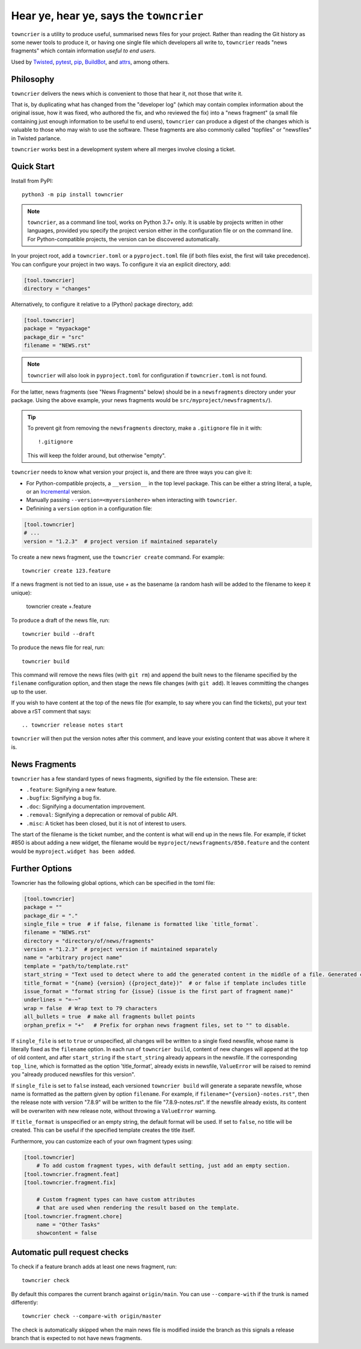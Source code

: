 Hear ye, hear ye, says the ``towncrier``
========================================

.. image:: https://img.shields.io/github/workflow/status/twisted/towncrier/CI/trunk
    :alt: GitHub Actions
    :target: https://github.com/twisted/towncrier/actions?query=branch%3Atrunk

.. image:: https://img.shields.io/codecov/c/github/twisted/towncrier/trunk
    :alt: Codecov
    :target: https://app.codecov.io/gh/twisted/towncrier/branch/trunk


``towncrier`` is a utility to produce useful, summarised news files for your project.
Rather than reading the Git history as some newer tools to produce it, or having one single file which developers all write to, ``towncrier`` reads "news fragments" which contain information `useful to end users`.

Used by `Twisted <https://github.com/twisted/twisted>`_, `pytest <https://github.com/pytest-dev/pytest/>`_, `pip <https://github.com/pypa/pip/>`_, `BuildBot <https://github.com/buildbot/buildbot>`_, and `attrs <https://github.com/python-attrs/attrs>`_, among others.


Philosophy
----------

``towncrier`` delivers the news which is convenient to those that hear it, not those that write it.

That is, by duplicating what has changed from the "developer log" (which may contain complex information about the original issue, how it was fixed, who authored the fix, and who reviewed the fix) into a "news fragment" (a small file containing just enough information to be useful to end users), ``towncrier`` can produce a digest of the changes which is valuable to those who may wish to use the software.
These fragments are also commonly called "topfiles" or "newsfiles" in Twisted parlance.

``towncrier`` works best in a development system where all merges involve closing a ticket.


Quick Start
-----------

Install from PyPI::

    python3 -m pip install towncrier

.. note::

   ``towncrier``, as a command line tool, works on Python 3.7+ only.
   It is usable by projects written in other languages, provided you specify the project version either in the configuration file or on the command line.
   For Python-compatible projects, the version can be discovered automatically.

In your project root, add a ``towncrier.toml`` or a ``pyproject.toml`` file (if both files exist, the first will take precedence).
You can configure your project in two ways.
To configure it via an explicit directory, add:

.. code-block:: toml

    [tool.towncrier]
    directory = "changes"

Alternatively, to configure it relative to a (Python) package directory, add:

.. code-block:: toml

    [tool.towncrier]
    package = "mypackage"
    package_dir = "src"
    filename = "NEWS.rst"

.. note::

    ``towncrier`` will also look in ``pyproject.toml`` for configuration if ``towncrier.toml`` is not found.

For the latter, news fragments (see "News Fragments" below) should be in a ``newsfragments`` directory under your package.
Using the above example, your news fragments would be ``src/myproject/newsfragments/``).

.. tip::

    To prevent git from removing the ``newsfragments`` directory, make a ``.gitignore`` file in it with::

        !.gitignore

    This will keep the folder around, but otherwise "empty".

``towncrier`` needs to know what version your project is, and there are three ways you can give it:

- For Python-compatible projects, a ``__version__`` in the top level package.
  This can be either a string literal, a tuple, or an `Incremental <https://github.com/hawkowl/incremental>`_ version.

- Manually passing ``--version=<myversionhere>`` when interacting with ``towncrier``.

- Definining a ``version`` option in a configuration file:

.. code-block:: ini

    [tool.towncrier]
    # ...
    version = "1.2.3"  # project version if maintained separately

To create a new news fragment, use the ``towncrier create`` command.
For example::

    towncrier create 123.feature

If a news fragment is not tied to an issue, use `+` as the basename (a random hash will be added to the filename to keep it unique):

    towncrier create +.feature

To produce a draft of the news file, run::

    towncrier build --draft

To produce the news file for real, run::

    towncrier build

This command will remove the news files (with ``git rm``) and append the built news to the filename specified by the ``filename`` configuration option, and then stage the news file changes (with ``git add``).
It leaves committing the changes up to the user.

If you wish to have content at the top of the news file (for example, to say where you can find the tickets), put your text above a rST comment that says::

  .. towncrier release notes start

``towncrier`` will then put the version notes after this comment, and leave your existing content that was above it where it is.


News Fragments
--------------

``towncrier`` has a few standard types of news fragments, signified by the file extension.
These are:

- ``.feature``: Signifying a new feature.
- ``.bugfix``: Signifying a bug fix.
- ``.doc``: Signifying a documentation improvement.
- ``.removal``: Signifying a deprecation or removal of public API.
- ``.misc``: A ticket has been closed, but it is not of interest to users.

The start of the filename is the ticket number, and the content is what will end up in the news file.
For example, if ticket #850 is about adding a new widget, the filename would be ``myproject/newsfragments/850.feature`` and the content would be ``myproject.widget has been added``.


Further Options
---------------

Towncrier has the following global options, which can be specified in the toml file:

.. code-block:: toml

    [tool.towncrier]
    package = ""
    package_dir = "."
    single_file = true  # if false, filename is formatted like `title_format`.
    filename = "NEWS.rst"
    directory = "directory/of/news/fragments"
    version = "1.2.3"  # project version if maintained separately
    name = "arbitrary project name"
    template = "path/to/template.rst"
    start_string = "Text used to detect where to add the generated content in the middle of a file. Generated content added after this text. Newline auto added."
    title_format = "{name} {version} ({project_date})"  # or false if template includes title
    issue_format = "format string for {issue} (issue is the first part of fragment name)"
    underlines = "=-~"
    wrap = false  # Wrap text to 79 characters
    all_bullets = true  # make all fragments bullet points
    orphan_prefix = "+"   # Prefix for orphan news fragment files, set to "" to disable.

If ``single_file`` is set to ``true`` or unspecified, all changes will be written to a single
fixed newsfile, whose name is literally fixed as the ``filename`` option. In each run of ``towncrier build``,
content of new changes will append at the top of old content, and after ``start_string`` if the
``start_string`` already appears in the newsfile. If the corresponding ``top_line``, which is formatted
as the option 'title_format', already exists in newsfile, ``ValueError`` will be raised to remind
you "already produced newsfiles for this version".

If ``single_file`` is set to ``false`` instead, each versioned ``towncrier build`` will generate a
separate newsfile, whose name is formatted as the pattern given by option ``filename``.
For example, if ``filename="{version}-notes.rst"``, then the release note with version "7.8.9" will
be written to the file "7.8.9-notes.rst". If the newsfile already exists, its content
will be overwriten with new release note, without throwing a ``ValueError`` warning.

If ``title_format`` is unspecified or an empty string, the default format will be used.
If set to ``false``, no title will be created.
This can be useful if the specified template creates the title itself.

Furthermore, you can customize each of your own fragment types using:

.. code-block:: toml

    [tool.towncrier]
	# To add custom fragment types, with default setting, just add an empty section.
    [tool.towncrier.fragment.feat]
    [tool.towncrier.fragment.fix]

	# Custom fragment types can have custom attributes
	# that are used when rendering the result based on the template.
    [tool.towncrier.fragment.chore]
        name = "Other Tasks"
        showcontent = false



Automatic pull request checks
-----------------------------

To check if a feature branch adds at least one news fragment, run::

    towncrier check

By default this compares the current branch against ``origin/main``. You can use ``--compare-with`` if the trunk is named differently::

    towncrier check --compare-with origin/master

The check is automatically skipped when the main news file is modified inside the branch as this signals a release branch that is expected to not have news fragments.
